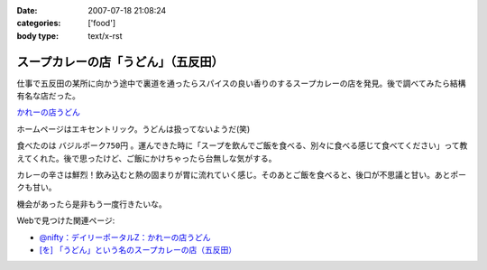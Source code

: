 :date: 2007-07-18 21:08:24
:categories: ['food']
:body type: text/x-rst

==================================
スープカレーの店「うどん」（五反田）
==================================

仕事で五反田の某所に向かう途中で裏道を通ったらスパイスの良い香りのするスープカレーの店を発見。後で調べてみたら結構有名な店だった。

`かれーの店うどん`_

ホームページはエキセントリック。うどんは扱ってないようだ(笑)

食べたのは ``バジルポーク750円`` 。運んできた時に「スープを飲んでご飯を食べる、別々に食べる感じて食べてください」って教えてくれた。後で思ったけど、ご飯にかけちゃったら台無しな気がする。

カレーの辛さは鮮烈！飲み込むと熱の固まりが胃に流れていく感じ。そのあとご飯を食べると、後口が不思議と甘い。あとポークも甘い。

機会があったら是非もう一度行きたいな。

Webで見つけた関連ページ:

- `@nifty：デイリーポータルZ：かれーの店うどん`_
- `[を] 「うどん」という名のスープカレーの店（五反田）`_

.. _`かれーの店うどん`: http://www18.ocn.ne.jp/~c.udon/
.. _`[を] 「うどん」という名のスープカレーの店（五反田）`: http://chalow.net/2005-03-07-2.html
.. _`@nifty：デイリーポータルZ：かれーの店うどん`: http://portal.nifty.com/koneta04/11/24/02/


.. :extend type: text/html
.. :extend:
